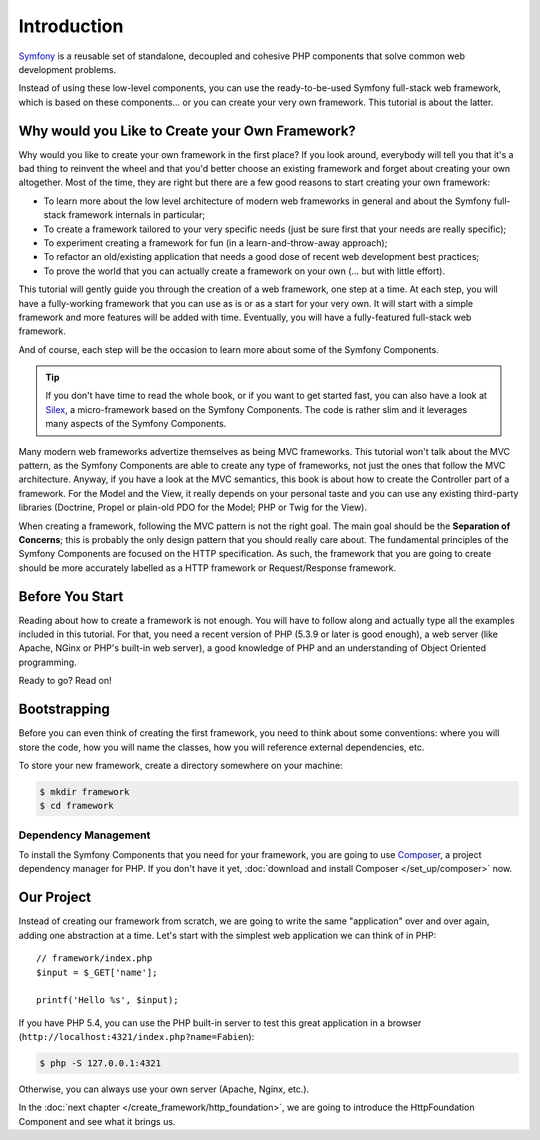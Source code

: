 Introduction
============

`Symfony`_ is a reusable set of standalone, decoupled and cohesive PHP
components that solve common web development problems.

Instead of using these low-level components, you can use the ready-to-be-used
Symfony full-stack web framework, which is based on these components... or
you can create your very own framework. This tutorial is about the latter.

Why would you Like to Create your Own Framework?
------------------------------------------------

Why would you like to create your own framework in the first place? If you
look around, everybody will tell you that it's a bad thing to reinvent the
wheel and that you'd better choose an existing framework and forget about
creating your own altogether. Most of the time, they are right but there are
a few good reasons to start creating your own framework:

* To learn more about the low level architecture of modern web frameworks in
  general and about the Symfony full-stack framework internals in particular;

* To create a framework tailored to your very specific needs (just be sure
  first that your needs are really specific);

* To experiment creating a framework for fun (in a learn-and-throw-away
  approach);

* To refactor an old/existing application that needs a good dose of recent web
  development best practices;

* To prove the world that you can actually create a framework on your own (...
  but with little effort).

This tutorial will gently guide you through the creation of a web framework,
one step at a time. At each step, you will have a fully-working framework that
you can use as is or as a start for your very own. It will start with a simple
framework and more features will be added with time. Eventually, you will have
a fully-featured full-stack web framework.

And of course, each step will be the occasion to learn more about some of the
Symfony Components.

.. tip::

    If you don't have time to read the whole book, or if you want to get
    started fast, you can also have a look at `Silex`_, a micro-framework
    based on the Symfony Components. The code is rather slim and it leverages
    many aspects of the Symfony Components.

Many modern web frameworks advertize themselves as being MVC frameworks. This
tutorial won't talk about the MVC pattern, as the Symfony Components are able to
create any type of frameworks, not just the ones that follow the MVC
architecture. Anyway, if you have a look at the MVC semantics, this book is
about how to create the Controller part of a framework. For the Model and the
View, it really depends on your personal taste and you can use any existing
third-party libraries (Doctrine, Propel or plain-old PDO for the Model; PHP or
Twig for the View).

When creating a framework, following the MVC pattern is not the right goal. The
main goal should be the **Separation of Concerns**; this is probably the only
design pattern that you should really care about. The fundamental principles of
the Symfony Components are focused on the HTTP specification. As such, the
framework that you are going to create should be more accurately labelled as a
HTTP framework or Request/Response framework.

Before You Start
----------------

Reading about how to create a framework is not enough. You will have to follow
along and actually type all the examples included in this tutorial. For that,
you need a recent version of PHP (5.3.9 or later is good enough), a web server
(like Apache, NGinx or PHP's built-in web server), a good knowledge of PHP and
an understanding of Object Oriented programming.

Ready to go? Read on!

Bootstrapping
-------------

Before you can even think of creating the first framework, you need to think
about some conventions: where you will store the code, how you will name the
classes, how you will reference external dependencies, etc.

To store your new framework, create a directory somewhere on your machine:

.. code-block:: bash

    $ mkdir framework
    $ cd framework

Dependency Management
~~~~~~~~~~~~~~~~~~~~~

To install the Symfony Components that you need for your framework, you are going
to use `Composer`_, a project dependency manager for PHP. If you don't have it
yet, :doc:`download and install Composer </set_up/composer>` now.

Our Project
-----------

Instead of creating our framework from scratch, we are going to write the same
"application" over and over again, adding one abstraction at a time. Let's
start with the simplest web application we can think of in PHP::

    // framework/index.php
    $input = $_GET['name'];

    printf('Hello %s', $input);

If you have PHP 5.4, you can use the PHP built-in server to test this great
application in a browser (``http://localhost:4321/index.php?name=Fabien``):

.. code-block:: bash

    $ php -S 127.0.0.1:4321

Otherwise, you can always use your own server (Apache, Nginx, etc.).

In the :doc:`next chapter </create_framework/http_foundation>`, we are going to
introduce the HttpFoundation Component and see what it brings us.

.. _`Symfony`: http://symfony.com/
.. _`Silex`: http://silex.sensiolabs.org/
.. _`Composer`: http://packagist.org/about-composer
